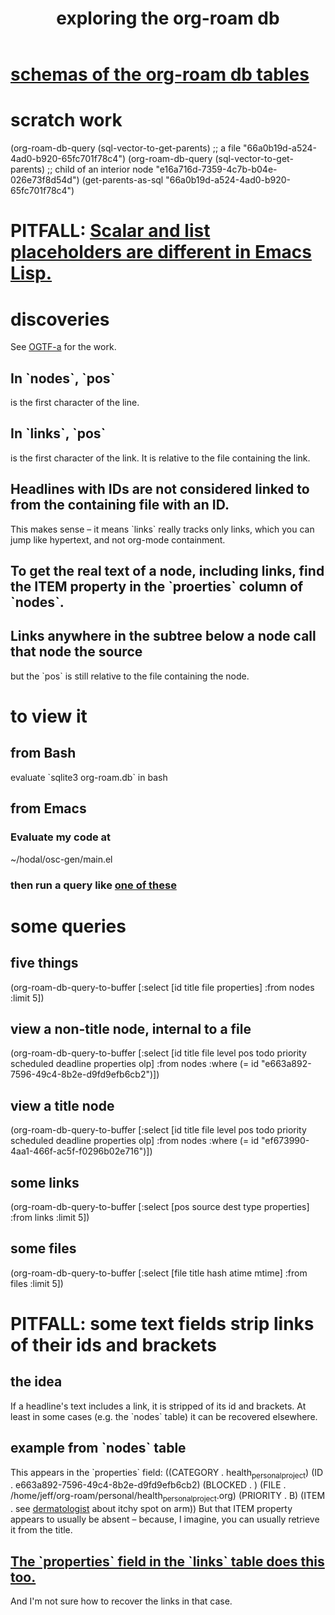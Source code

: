 :PROPERTIES:
:ID:       66a0b19d-a524-4ad0-b920-65fc701f78c4
:END:
#+title: exploring the org-roam db
* [[https://github.com/JeffreyBenjaminBrown/public_notes_with_github-navigable_links/blob/master/schemas_of_the_org_roam_db_tables.org][schemas of the org-roam db tables]]
* scratch work
  (org-roam-db-query (sql-vector-to-get-parents)
    ;; a file
    "66a0b19d-a524-4ad0-b920-65fc701f78c4")
  (org-roam-db-query (sql-vector-to-get-parents)
    ;; child of an interior node
    "e16a716d-7359-4c7b-b04e-026e73f8d54d")
  (get-parents-as-sql "66a0b19d-a524-4ad0-b920-65fc701f78c4")
* PITFALL: [[https://github.com/JeffreyBenjaminBrown/public_notes_with_github-navigable_links/blob/master/scalar_and_list_placeholders_are_different_in_emacs_lisp.org][Scalar and list placeholders are different in Emacs Lisp.]]
* discoveries
  See [[https://github.com/JeffreyBenjaminBrown/stale_notes_with_github-navigable_links/blob/master/osc_gen_test_file_a.org][OGTF-a]] for the work.
** In `nodes`, `pos`
   is the first character of the line.
** In `links`, `pos`
   is the first character of the link.
   It is relative to the file containing the link.
** Headlines with IDs are not considered linked to from the containing file with an ID.
   This makes sense -- it means `links` really tracks only links,
   which you can jump like hypertext,
   and not org-mode containment.
** To get the real text of a node, including links, find the ITEM property in the `proerties` column of `nodes`.
** Links anywhere in the subtree below a node call that node the source
   but the `pos` is still relative to the file containing the node.
* to view it
** from Bash
   evaluate `sqlite3 org-roam.db` in bash
** from Emacs
*** Evaluate my code at
    ~/hodal/osc-gen/main.el
*** then run a query like [[https://github.com/JeffreyBenjaminBrown/public_notes_with_github-navigable_links/blob/master/org_roam_db_exploring_the.org#some-queries][one of these]]
* some queries
:PROPERTIES:
:ID:       14f2fdb7-25cd-4f69-abe6-c228d7f49ec7
:END:
** five things
   (org-roam-db-query-to-buffer
     [:select [id title file properties] :from nodes :limit 5])
** view a non-title node, internal to a file
      (org-roam-db-query-to-buffer
	 [:select [id title file level pos todo priority scheduled deadline properties olp]
          :from nodes
	 :where (= id "e663a892-7596-49c4-8b2e-d9fd9efb6cb2")])
** view a title node
      (org-roam-db-query-to-buffer
	 [:select [id title file level pos todo priority scheduled deadline properties olp]
          :from nodes
	 :where (= id "ef673990-4aa1-466f-ac5f-f0296b02e716")])
** some links
   (org-roam-db-query-to-buffer
     [:select [pos source dest type properties]
      :from links :limit 5])
** some files
   (org-roam-db-query-to-buffer
     [:select [file title hash atime mtime]
      :from files :limit 5])
* PITFALL: some text fields strip links of their ids and brackets
** the idea
   If a headline's text includes a link, it is stripped of its id and brackets. At least in some cases (e.g. the `nodes` table) it can be recovered elsewhere.
** example from `nodes` table
   This appears in the `properties` field:
   ((CATEGORY . health_personal_project)
    (ID . e663a892-7596-49c4-8b2e-d9fd9efb6cb2)
    (BLOCKED . )
    (FILE . /home/jeff/org-roam/personal/health_personal_project.org)
    (PRIORITY . B)
    (ITEM . see [[https://github.com/JeffreyBenjaminBrown/org_personal-most_with-github-navigable_links/blob/master/dra_mejive_majjul_neurologo.org][dermatologist]] about itchy spot on arm))
   But that ITEM property appears to usually be absent -- because, I imagine, you can usually retrieve it from the title.
** [[https://github.com/JeffreyBenjaminBrown/public_notes_with_github-navigable_links/blob/master/schemas_of_the_org_roam_db_tables.org#schema-links][The `properties` field in the `links` table does this too.]]
   And I'm not sure how to recover the links in that case.
